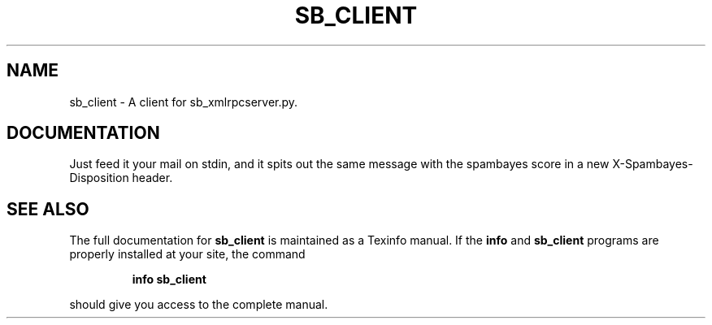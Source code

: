 .TH SB_CLIENT "1" "June 2014" "sb_client" "User Commands"
.SH NAME
sb_client - A client for sb_xmlrpcserver.py.
.SH "DOCUMENTATION"
Just feed it your mail on stdin, and it spits out the same message
with the spambayes score in a new X-Spambayes-Disposition header.
.SH "SEE ALSO"
The full documentation for
.B sb_client
is maintained as a Texinfo manual.  If the
.B info
and
.B sb_client
programs are properly installed at your site, the command
.IP
.B info sb_client
.PP
should give you access to the complete manual.
